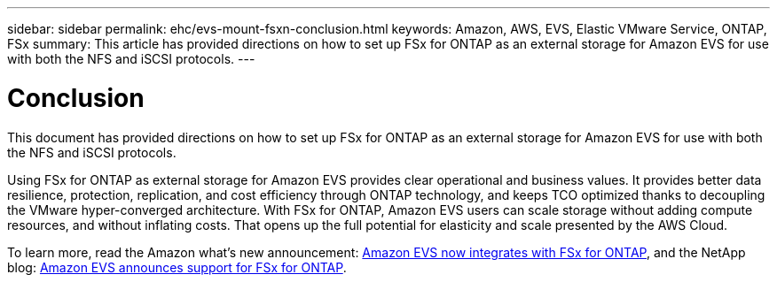 ---
sidebar: sidebar
permalink: ehc/evs-mount-fsxn-conclusion.html
keywords: Amazon, AWS, EVS, Elastic VMware Service, ONTAP, FSx
summary: This article has provided directions on how to set up FSx for ONTAP as an external storage for Amazon EVS for use with both the NFS and iSCSI protocols. 
---

= Conclusion
:hardbreaks:
:nofooter:
:icons: font
:linkattrs:
:imagesdir: ../media/

[.lead]
This document has provided directions on how to set up FSx for ONTAP as an external storage for Amazon EVS for use with both the NFS and iSCSI protocols. 

Using FSx for ONTAP as external storage for Amazon EVS provides clear operational and business values. It provides better data resilience, protection, replication, and cost efficiency through ONTAP technology, and keeps TCO optimized thanks to decoupling the VMware hyper-converged architecture. With FSx for ONTAP, Amazon EVS users can scale storage without adding compute resources, and without inflating costs. That opens up the full potential for elasticity and scale presented by the AWS Cloud.

To learn more, read the Amazon what's new announcement: link:https://aws.amazon.com/about-aws/whats-new/2025/06/amazon-elastic-vmware-service-fsx-netapp-ontap/[Amazon EVS now integrates with FSx for ONTAP], and the NetApp blog: link:https://www.netapp.com/blog/amazon-elastic-vmware-service-fsx-ontap/[Amazon EVS announces support for FSx for ONTAP].
